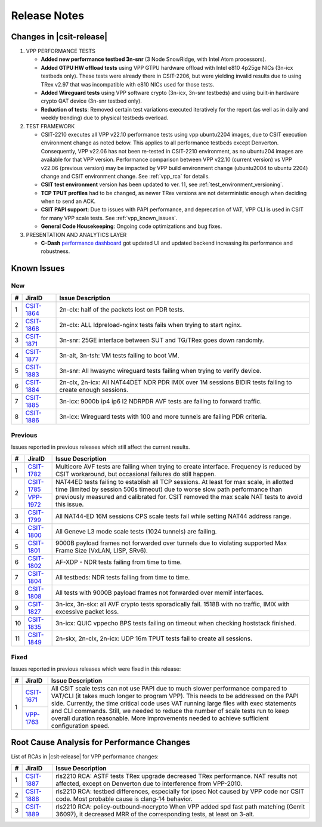.. _vpp_performance_tests_release_notes:

Release Notes
=============

Changes in |csit-release|
-------------------------

#. VPP PERFORMANCE TESTS

   - **Added new performance testbed 3n-snr** (3 Node SnowRidge, with Intel
     Atom processors).

   - **Added GTPU HW offload tests** using VPP GTPU hardware offload
     with Intel e810 4p25ge NICs (3n-icx testbeds only). These tests
     were already there in CSIT-2206, but were yielding invalid
     results due to using TRex v2.97 that was incompatible with e810
     NICs used for those tests.

   - **Added Wireguard tests** using VPP software crypto (3n-icx, 3n-snr
     testbeds) and using built-in hardware crypto QAT device (3n-snr testbed
     only).

   - **Reduction of tests**: Removed certain test variations executed
     iteratively for the report (as well as in daily and weekly
     trending) due to physical testbeds overload.

#. TEST FRAMEWORK

   - CSIT-2210 executes all VPP v22.10 performance tests using vpp ubuntu2204
     images, due to CSIT execution environment change as noted below. This
     applies to all performance testbeds except Denverton. Consequently, VPP
     v22.06 has not been re-tested in CSIT-2210 environment, as no ubuntu204
     images are available for that VPP version. Performance comparison
     between VPP v22.10 (current version) vs VPP v22.06 (previous version)
     may be impacted by VPP build environment change (ubuntu2004 to ubuntu
     2204) change and CSIT environment change. See :ref:`vpp_rca` for
     details.

   - **CSIT test environment** version has been updated to ver. 11, see
     :ref:`test_environment_versioning`.

   - **TCP TPUT profiles** had to be changed, as newer TRex versions
     are not deterministic enough when deciding when to send an ACK.

   - **CSIT PAPI support**: Due to issues with PAPI performance, and
     deprecation of VAT, VPP CLI is used in CSIT for many VPP scale
     tests. See :ref:`vpp_known_issues`.

   - **General Code Housekeeping**: Ongoing code optimizations and bug
     fixes.

#. PRESENTATION AND ANALYTICS LAYER

   - **C-Dash** `performance dashboard <http://csit.fd.io/>`_ got updated UI and
     updated backend increasing its performance and robustness.

.. raw:: latex

    \clearpage

.. _vpp_known_issues:

Known Issues
------------

New
___

+----+-----------------------------------------+-----------------------------------------------------------------------------------------------------------+
|  # | JiraID                                  | Issue Description                                                                                         |
+====+=========================================+===========================================================================================================+
|  1 | `CSIT-1864                              | 2n-clx: half of the packets lost on PDR tests.                                                            |
|    | <https://jira.fd.io/browse/CSIT-1864>`_ |                                                                                                           |
+----+-----------------------------------------+-----------------------------------------------------------------------------------------------------------+
|  2 | `CSIT-1868                              | 2n-clx: ALL ldpreload-nginx tests fails when trying to start nginx.                                       |
|    | <https://jira.fd.io/browse/CSIT-1868>`_ |                                                                                                           |
+----+-----------------------------------------+-----------------------------------------------------------------------------------------------------------+
|  3 | `CSIT-1871                              | 3n-snr: 25GE interface between SUT and TG/TRex goes down randomly.                                        |
|    | <https://jira.fd.io/browse/CSIT-1871>`_ |                                                                                                           |
+----+-----------------------------------------+-----------------------------------------------------------------------------------------------------------+
|  4 | `CSIT-1877                              | 3n-alt, 3n-tsh: VM tests failing to boot VM.                                                              |
|    | <https://jira.fd.io/browse/CSIT-1877>`_ |                                                                                                           |
+----+-----------------------------------------+-----------------------------------------------------------------------------------------------------------+
|  5 | `CSIT-1883                              | 3n-snr: All hwasync wireguard tests failing when trying to verify device.                                 |
|    | <https://jira.fd.io/browse/CSIT-1883>`_ |                                                                                                           |
+----+-----------------------------------------+-----------------------------------------------------------------------------------------------------------+
|  6 | `CSIT-1884                              | 2n-clx, 2n-icx: All NAT44DET NDR PDR IMIX over 1M sessions BIDIR tests failing to create enough sessions. |
|    | <https://jira.fd.io/browse/CSIT-1884>`_ |                                                                                                           |
+----+-----------------------------------------+-----------------------------------------------------------------------------------------------------------+
|  7 | `CSIT-1885                              | 3n-icx: 9000b ip4 ip6 l2 NDRPDR AVF tests are failing to forward traffic.                                 |
|    | <https://jira.fd.io/browse/CSIT-1885>`_ |                                                                                                           |
+----+-----------------------------------------+-----------------------------------------------------------------------------------------------------------+
|  8 | `CSIT-1886                              | 3n-icx: Wireguard tests with 100 and more tunnels are failing PDR criteria.                               |
|    | <https://jira.fd.io/browse/CSIT-1886>`_ |                                                                                                           |
+----+-----------------------------------------+-----------------------------------------------------------------------------------------------------------+

Previous
________

Issues reported in previous releases which still affect the current results.

+----+-----------------------------------------+-----------------------------------------------------------------------------------------------------------+
|  # | JiraID                                  | Issue Description                                                                                         |
+====+=========================================+===========================================================================================================+
|  1 | `CSIT-1782                              | Multicore AVF tests are failing when trying to create interface.                                          |
|    | <https://jira.fd.io/browse/CSIT-1782>`_ | Frequency is reduced by CSIT workaround, but occasional failures do still happen.                         |
+----+-----------------------------------------+-----------------------------------------------------------------------------------------------------------+
|  2 | `CSIT-1785                              | NAT44ED tests failing to establish all TCP sessions.                                                      |
|    | <https://jira.fd.io/browse/CSIT-1785>`_ | At least for max scale, in allotted time (limited by session 500s timeout) due to worse                   |
|    +-----------------------------------------+ slow path performance than previously measured and calibrated for.                                        |
|    | `VPP-1972                               | CSIT removed the max scale NAT tests to avoid this issue.                                                 |
|    | <https://jira.fd.io/browse/VPP-1972>`_  |                                                                                                           |
+----+-----------------------------------------+-----------------------------------------------------------------------------------------------------------+
|  3 | `CSIT-1799                              | All NAT44-ED 16M sessions CPS scale tests fail while setting NAT44 address range.                         |
|    | <https://jira.fd.io/browse/CSIT-1799>`_ |                                                                                                           |
+----+-----------------------------------------+-----------------------------------------------------------------------------------------------------------+
|  4 | `CSIT-1800                              | All Geneve L3 mode scale tests (1024 tunnels) are failing.                                                |
|    | <https://jira.fd.io/browse/CSIT-1800>`_ |                                                                                                           |
+----+-----------------------------------------+-----------------------------------------------------------------------------------------------------------+
|  5 | `CSIT-1801                              | 9000B payload frames not forwarded over tunnels due to violating supported Max Frame Size (VxLAN, LISP,   |
|    | <https://jira.fd.io/browse/CSIT-1801>`_ | SRv6).                                                                                                    |
+----+-----------------------------------------+-----------------------------------------------------------------------------------------------------------+
|  6 | `CSIT-1802                              | AF-XDP - NDR tests failing from time to time.                                                             |
|    | <https://jira.fd.io/browse/CSIT-1802>`_ |                                                                                                           |
+----+-----------------------------------------+-----------------------------------------------------------------------------------------------------------+
|  7 | `CSIT-1804                              | All testbeds: NDR tests failing from time to time.                                                        |
|    | <https://jira.fd.io/browse/CSIT-1804>`_ |                                                                                                           |
+----+-----------------------------------------+-----------------------------------------------------------------------------------------------------------+
|  8 | `CSIT-1808                              | All tests with 9000B payload frames not forwarded over memif interfaces.                                  |
|    | <https://jira.fd.io/browse/CSIT-1808>`_ |                                                                                                           |
+----+-----------------------------------------+-----------------------------------------------------------------------------------------------------------+
|  9 | `CSIT-1827                              | 3n-icx, 3n-skx: all AVF crypto tests sporadically fail. 1518B with no traffic, IMIX with excessive        |
|    | <https://jira.fd.io/browse/CSIT-1827>`_ | packet loss.                                                                                              |
+----+-----------------------------------------+-----------------------------------------------------------------------------------------------------------+
| 10 | `CSIT-1835                              | 3n-icx: QUIC vppecho BPS tests failing on timeout when checking hoststack finished.                       |
|    | <https://jira.fd.io/browse/CSIT-1835>`_ |                                                                                                           |
+----+-----------------------------------------+-----------------------------------------------------------------------------------------------------------+
| 11 | `CSIT-1849                              | 2n-skx, 2n-clx, 2n-icx: UDP 16m TPUT tests fail to create all sessions.                                   |
|    | <https://jira.fd.io/browse/CSIT-1849>`_ |                                                                                                           |
+----+-----------------------------------------+-----------------------------------------------------------------------------------------------------------+

Fixed
_____

Issues reported in previous releases which were fixed in this release:

+----+-----------------------------------------+---------------------------------------------------------------------------------------------------------+
|  # | JiraID                                  | Issue Description                                                                                       |
+====+=========================================+=========================================================================================================+
|  1 | `CSIT-1671                              | All CSIT scale tests can not use PAPI due to much slower performance compared to VAT/CLI (it takes much |
|    | <https://jira.fd.io/browse/CSIT-1671>`_ | longer to program VPP). This needs to be addressed on the PAPI side.                                    |
|    +-----------------------------------------+ Currently, the time critical code uses VAT running large files with exec statements and CLI commands.   |
|    | `VPP-1763                               | Still, we needed to reduce the number of scale tests run to keep overall duration reasonable.           |
|    | <https://jira.fd.io/browse/VPP-1763>`_  | More improvements needed to achieve sufficient configuration speed.                                     |
+----+-----------------------------------------+---------------------------------------------------------------------------------------------------------+

.. _vpp_rca:

Root Cause Analysis for Performance Changes
-------------------------------------------

List of RCAs in |csit-release| for VPP performance changes:

+----+-----------------------------------------+--------------------------------------------------------------------+
|  # | JiraID                                  | Issue Description                                                  |
+====+=========================================+====================================================================+
|  1 | `CSIT-1887                              | rls2210 RCA: ASTF tests                                            |
|    | <https://jira.fd.io/browse/CSIT-1887>`_ | TRex upgrade decreased TRex performance. NAT results not affected, |
|    |                                         | except on Denverton due to interference from VPP-2010.             |
+----+-----------------------------------------+--------------------------------------------------------------------+
|  2 | `CSIT-1888                              | rls2210 RCA: testbed differences, especially for ipsec             |
|    | <https://jira.fd.io/browse/CSIT-1888>`_ | Not caused by VPP code nor CSIT code.                              |
|    |                                         | Most probable cause is clang-14 behavior.                          |
+----+-----------------------------------------+--------------------------------------------------------------------+
|  3 | `CSIT-1889                              | rls2210 RCA: policy-outbound-nocrypto                              |
|    | <https://jira.fd.io/browse/CSIT-1889>`_ | When VPP added spd fast path matching (Gerrit 36097),              |
|    |                                         | it decreased MRR of the corresponding tests, at least on 3-alt.    |
+----+-----------------------------------------+--------------------------------------------------------------------+

